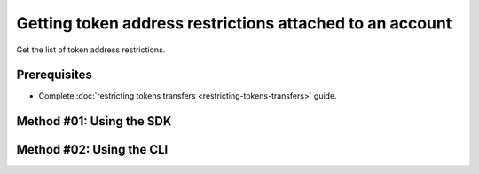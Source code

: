 .. post:: 07 Oct, 2019
    :category: Token Restriction
    :tags: SDK, CLI
    :excerpt: 1
    :nocomments:

##########################################################
Getting token address restrictions attached to an account
##########################################################

Get the list of token address restrictions.

*************
Prerequisites
*************

- Complete :doc:`restricting tokens transfers <restricting-tokens-transfers>` guide.

*************************
Method #01: Using the SDK
*************************

.. example-code::

    .. viewsource:: ../../resources/examples/typescript/restriction/GettingTokenAddressRestrictions.ts
        :language: typescript
        :start-after:  /* start block 01 */
        :end-before: /* end block 01 */

    .. viewsource:: ../../resources/examples/typescript/restriction/GettingTokenAddressRestrictions.js
        :language: javascript
        :start-after:  /* start block 01 */
        :end-before: /* end block 01 */

    .. viewsource:: ../../resources/examples/java/src/test/java/bitxor/guides/examples/restriction/GettingTokenAddressRestrictions.java
        :language: java
        :start-after:  /* start block 01 */
        :end-before: /* end block 01 */

*************************
Method #02: Using the CLI
*************************

.. viewsource:: ../../resources/examples/bash/restriction/GettingTokenAddressRestrictions.sh
    :language: bash
    :start-after: #!/bin/sh
